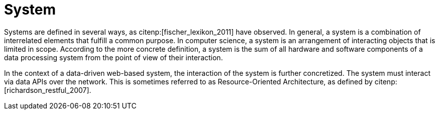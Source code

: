= System

Systems are defined in several ways, as citenp:[fischer_lexikon_2011] have observed.
In general, a system is a combination of interrelated elements that fulfill a common purpose.
In computer science, a system is an arrangement of interacting objects that is limited in scope.
According to the more concrete definition, a system is the sum of all hardware and software components of a data processing system from the point of view of their interaction.

In the context of a data-driven web-based system, the interaction of the system is further concretized.
The system must interact via data APIs over the network.
This is sometimes referred to as Resource-Oriented Architecture, as defined by citenp:[richardson_restful_2007].